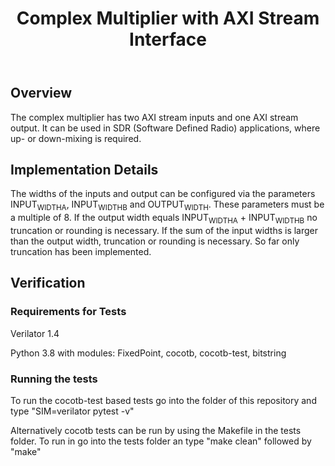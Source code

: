 #+TITLE: Complex Multiplier with AXI Stream Interface

** Overview
The complex multiplier has two AXI stream inputs and one AXI stream output. It can be used in SDR (Software Defined Radio) applications, where up- or down-mixing is required.

** Implementation Details
The widths of the inputs and output can be configured via the parameters INPUT_WIDTH_A, INPUT_WIDTH_B and OUTPUT_WIDTH. These parameters must be a multiple of 8.
If the output width equals INPUT_WIDTH_A + INPUT_WIDTH_B no truncation or rounding is necessary.
If the sum of the input widths is larger than the output width, truncation or rounding is necessary. So far only truncation has been implemented.

** Verification
*** Requirements for Tests
Verilator 1.4

Python 3.8 with modules: FixedPoint, cocotb, cocotb-test, bitstring

*** Running the tests
To run the cocotb-test based tests go into the folder of this repository and type "SIM=verilator pytest -v"

Alternatively cocotb tests can be run by using the Makefile in the tests folder. To run in go into the tests folder an type "make clean" followed by "make"